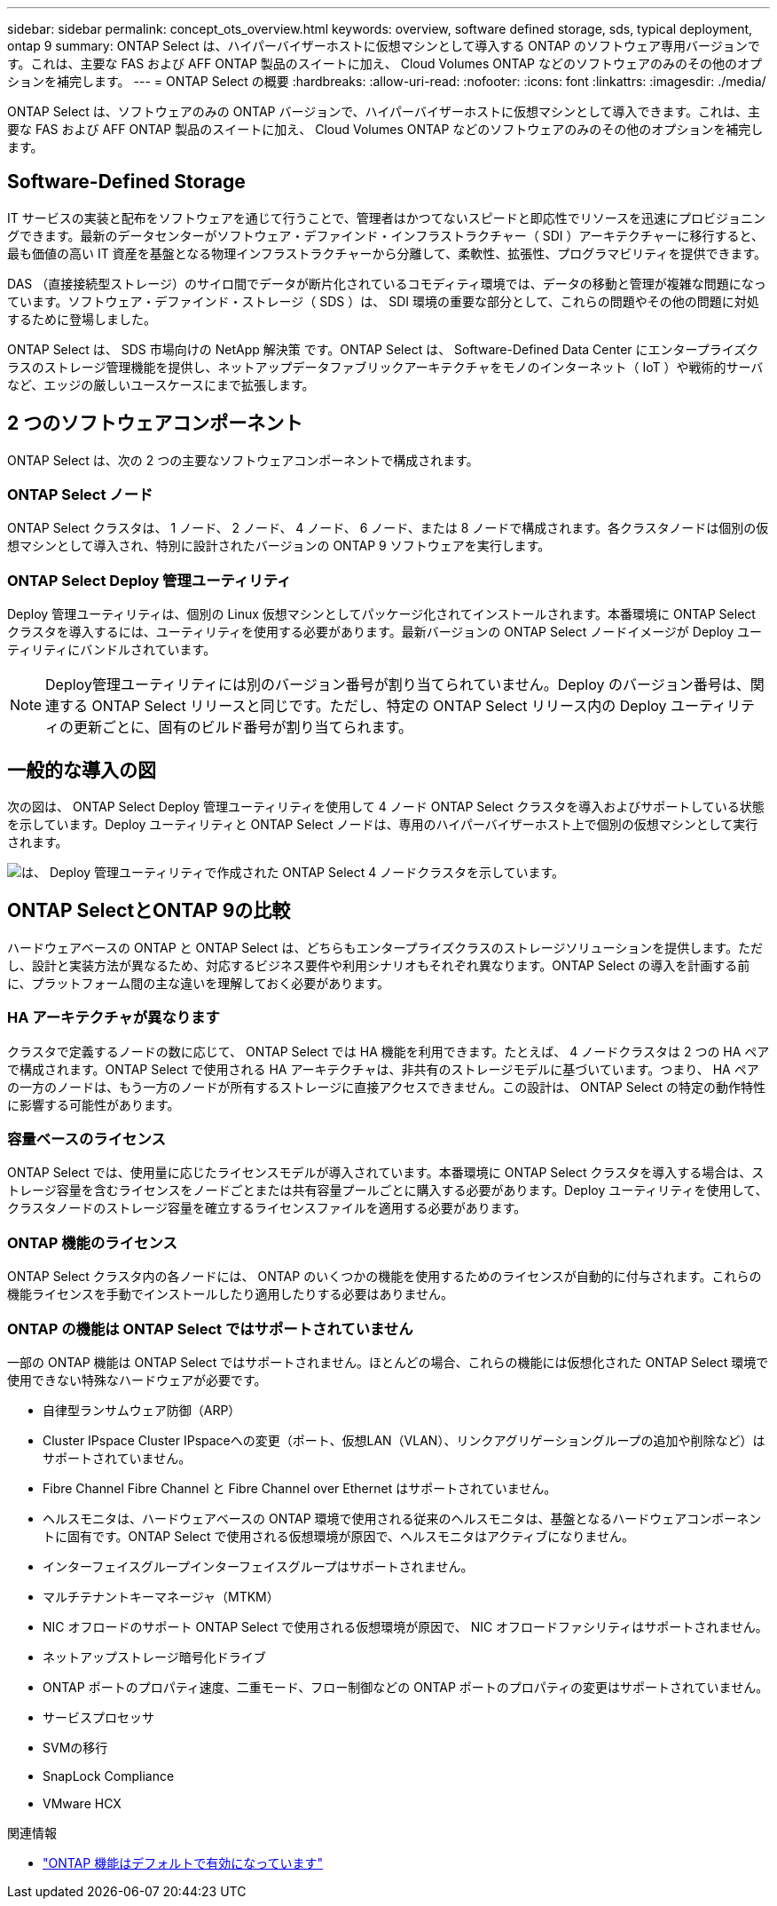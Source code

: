 ---
sidebar: sidebar 
permalink: concept_ots_overview.html 
keywords: overview, software defined storage, sds, typical deployment, ontap 9 
summary: ONTAP Select は、ハイパーバイザーホストに仮想マシンとして導入する ONTAP のソフトウェア専用バージョンです。これは、主要な FAS および AFF ONTAP 製品のスイートに加え、 Cloud Volumes ONTAP などのソフトウェアのみのその他のオプションを補完します。 
---
= ONTAP Select の概要
:hardbreaks:
:allow-uri-read: 
:nofooter: 
:icons: font
:linkattrs: 
:imagesdir: ./media/


[role="lead"]
ONTAP Select は、ソフトウェアのみの ONTAP バージョンで、ハイパーバイザーホストに仮想マシンとして導入できます。これは、主要な FAS および AFF ONTAP 製品のスイートに加え、 Cloud Volumes ONTAP などのソフトウェアのみのその他のオプションを補完します。



== Software-Defined Storage

IT サービスの実装と配布をソフトウェアを通じて行うことで、管理者はかつてないスピードと即応性でリソースを迅速にプロビジョニングできます。最新のデータセンターがソフトウェア・デファインド・インフラストラクチャー（ SDI ）アーキテクチャーに移行すると、最も価値の高い IT 資産を基盤となる物理インフラストラクチャーから分離して、柔軟性、拡張性、プログラマビリティを提供できます。

DAS （直接接続型ストレージ）のサイロ間でデータが断片化されているコモディティ環境では、データの移動と管理が複雑な問題になっています。ソフトウェア・デファインド・ストレージ（ SDS ）は、 SDI 環境の重要な部分として、これらの問題やその他の問題に対処するために登場しました。

ONTAP Select は、 SDS 市場向けの NetApp 解決策 です。ONTAP Select は、 Software-Defined Data Center にエンタープライズクラスのストレージ管理機能を提供し、ネットアップデータファブリックアーキテクチャをモノのインターネット（ IoT ）や戦術的サーバなど、エッジの厳しいユースケースにまで拡張します。



== 2 つのソフトウェアコンポーネント

ONTAP Select は、次の 2 つの主要なソフトウェアコンポーネントで構成されます。



=== ONTAP Select ノード

ONTAP Select クラスタは、 1 ノード、 2 ノード、 4 ノード、 6 ノード、または 8 ノードで構成されます。各クラスタノードは個別の仮想マシンとして導入され、特別に設計されたバージョンの ONTAP 9 ソフトウェアを実行します。



=== ONTAP Select Deploy 管理ユーティリティ

Deploy 管理ユーティリティは、個別の Linux 仮想マシンとしてパッケージ化されてインストールされます。本番環境に ONTAP Select クラスタを導入するには、ユーティリティを使用する必要があります。最新バージョンの ONTAP Select ノードイメージが Deploy ユーティリティにバンドルされています。


NOTE: Deploy管理ユーティリティには別のバージョン番号が割り当てられていません。Deploy のバージョン番号は、関連する ONTAP Select リリースと同じです。ただし、特定の ONTAP Select リリース内の Deploy ユーティリティの更新ごとに、固有のビルド番号が割り当てられます。



== 一般的な導入の図

次の図は、 ONTAP Select Deploy 管理ユーティリティを使用して 4 ノード ONTAP Select クラスタを導入およびサポートしている状態を示しています。Deploy ユーティリティと ONTAP Select ノードは、専用のハイパーバイザーホスト上で個別の仮想マシンとして実行されます。

image:ots_architecture.png["は、 Deploy 管理ユーティリティで作成された ONTAP Select 4 ノードクラスタを示しています。"]



== ONTAP SelectとONTAP 9の比較

ハードウェアベースの ONTAP と ONTAP Select は、どちらもエンタープライズクラスのストレージソリューションを提供します。ただし、設計と実装方法が異なるため、対応するビジネス要件や利用シナリオもそれぞれ異なります。ONTAP Select の導入を計画する前に、プラットフォーム間の主な違いを理解しておく必要があります。



=== HA アーキテクチャが異なります

クラスタで定義するノードの数に応じて、 ONTAP Select では HA 機能を利用できます。たとえば、 4 ノードクラスタは 2 つの HA ペアで構成されます。ONTAP Select で使用される HA アーキテクチャは、非共有のストレージモデルに基づいています。つまり、 HA ペアの一方のノードは、もう一方のノードが所有するストレージに直接アクセスできません。この設計は、 ONTAP Select の特定の動作特性に影響する可能性があります。



=== 容量ベースのライセンス

ONTAP Select では、使用量に応じたライセンスモデルが導入されています。本番環境に ONTAP Select クラスタを導入する場合は、ストレージ容量を含むライセンスをノードごとまたは共有容量プールごとに購入する必要があります。Deploy ユーティリティを使用して、クラスタノードのストレージ容量を確立するライセンスファイルを適用する必要があります。



=== ONTAP 機能のライセンス

ONTAP Select クラスタ内の各ノードには、 ONTAP のいくつかの機能を使用するためのライセンスが自動的に付与されます。これらの機能ライセンスを手動でインストールしたり適用したりする必要はありません。



=== ONTAP の機能は ONTAP Select ではサポートされていません

一部の ONTAP 機能は ONTAP Select ではサポートされません。ほとんどの場合、これらの機能には仮想化された ONTAP Select 環境で使用できない特殊なハードウェアが必要です。

* 自律型ランサムウェア防御（ARP）
* Cluster IPspace Cluster IPspaceへの変更（ポート、仮想LAN（VLAN）、リンクアグリゲーショングループの追加や削除など）はサポートされていません。
* Fibre Channel Fibre Channel と Fibre Channel over Ethernet はサポートされていません。
* ヘルスモニタは、ハードウェアベースの ONTAP 環境で使用される従来のヘルスモニタは、基盤となるハードウェアコンポーネントに固有です。ONTAP Select で使用される仮想環境が原因で、ヘルスモニタはアクティブになりません。
* インターフェイスグループインターフェイスグループはサポートされません。
* マルチテナントキーマネージャ（MTKM）
* NIC オフロードのサポート ONTAP Select で使用される仮想環境が原因で、 NIC オフロードファシリティはサポートされません。
* ネットアップストレージ暗号化ドライブ
* ONTAP ポートのプロパティ速度、二重モード、フロー制御などの ONTAP ポートのプロパティの変更はサポートされていません。
* サービスプロセッサ
* SVMの移行
* SnapLock Compliance
* VMware HCX


.関連情報
* link:reference_lic_ontap_features.html["ONTAP 機能はデフォルトで有効になっています"]

